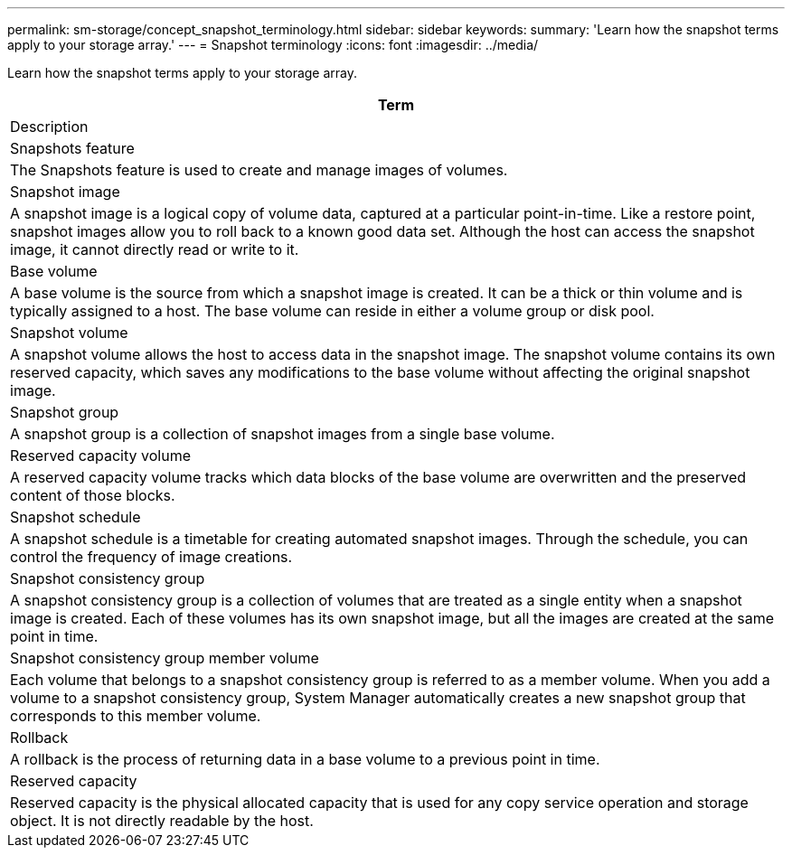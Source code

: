 ---
permalink: sm-storage/concept_snapshot_terminology.html
sidebar: sidebar
keywords: 
summary: 'Learn how the snapshot terms apply to your storage array.'
---
= Snapshot terminology
:icons: font
:imagesdir: ../media/

[.lead]
Learn how the snapshot terms apply to your storage array.

|===
| Term

| Description

a|
Snapshots feature
a|
The Snapshots feature is used to create and manage images of volumes.
a|
Snapshot image
a|
A snapshot image is a logical copy of volume data, captured at a particular point-in-time. Like a restore point, snapshot images allow you to roll back to a known good data set. Although the host can access the snapshot image, it cannot directly read or write to it.
a|
Base volume
a|
A base volume is the source from which a snapshot image is created. It can be a thick or thin volume and is typically assigned to a host. The base volume can reside in either a volume group or disk pool.
a|
Snapshot volume
a|
A snapshot volume allows the host to access data in the snapshot image. The snapshot volume contains its own reserved capacity, which saves any modifications to the base volume without affecting the original snapshot image.
a|
Snapshot group
a|
A snapshot group is a collection of snapshot images from a single base volume.
a|
Reserved capacity volume
a|
A reserved capacity volume tracks which data blocks of the base volume are overwritten and the preserved content of those blocks.
a|
Snapshot schedule
a|
A snapshot schedule is a timetable for creating automated snapshot images. Through the schedule, you can control the frequency of image creations.
a|
Snapshot consistency group
a|
A snapshot consistency group is a collection of volumes that are treated as a single entity when a snapshot image is created. Each of these volumes has its own snapshot image, but all the images are created at the same point in time.
a|
Snapshot consistency group member volume
a|
Each volume that belongs to a snapshot consistency group is referred to as a member volume. When you add a volume to a snapshot consistency group, System Manager automatically creates a new snapshot group that corresponds to this member volume.
a|
Rollback
a|
A rollback is the process of returning data in a base volume to a previous point in time.
a|
Reserved capacity
a|
Reserved capacity is the physical allocated capacity that is used for any copy service operation and storage object. It is not directly readable by the host.
|===
